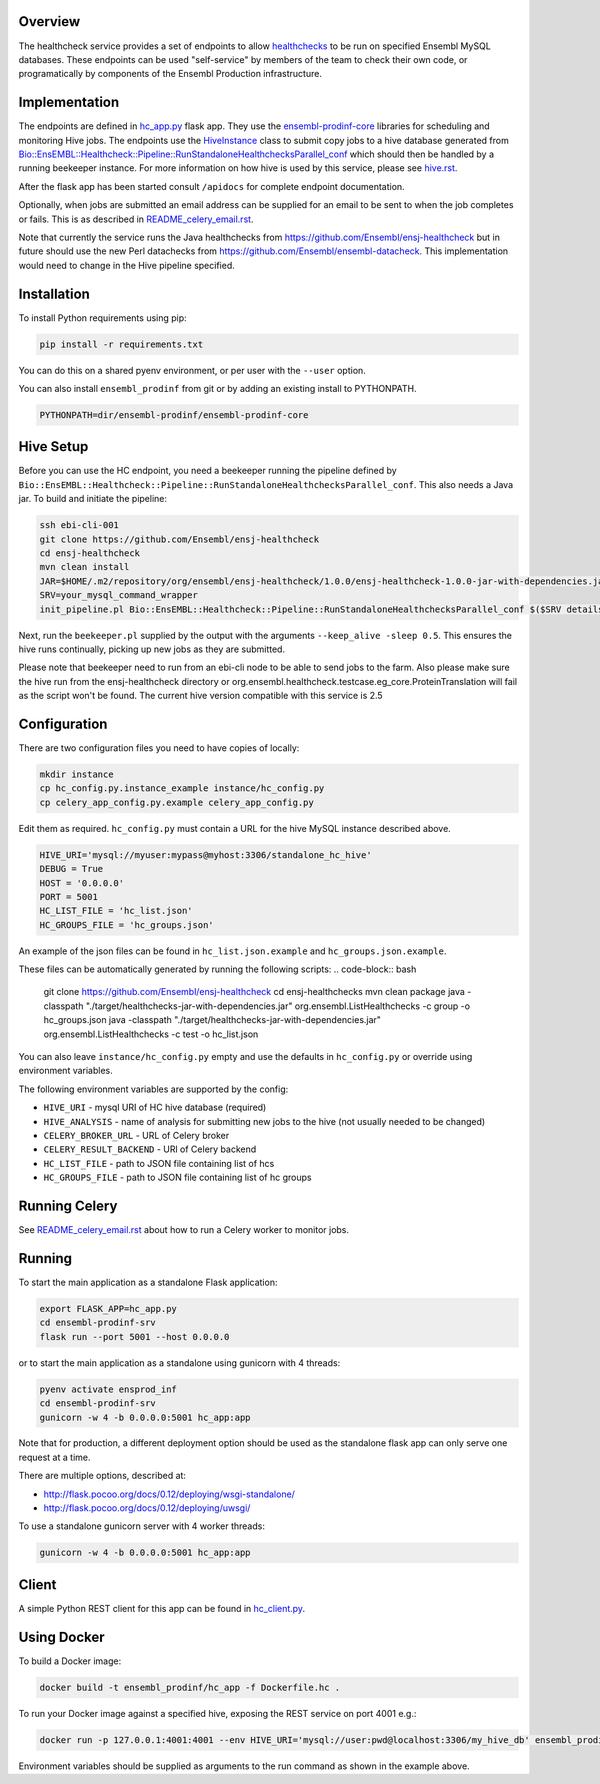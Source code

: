 Overview
========

The healthcheck service provides a set of endpoints to allow `healthchecks <https://github.com/Ensembl/ensj-healthcheck>`_ to be run on specified Ensembl MySQL databases. These endpoints can be used "self-service" by members of the team to check their own code, or programatically by components of the Ensembl Production infrastructure.

Implementation
==============

The endpoints are defined in `hc_app.py <hc_app.py>`_ flask app. They use the
`ensembl-prodinf-core <https://github.com/Ensembl/ensembl-prodinf-core>`_ libraries for scheduling and monitoring Hive jobs. The endpoints use the `HiveInstance <https://github.com/Ensembl/ensembl-prodinf-core/blob/master/ensembl_prodinf/hive.py>`_
class to submit copy jobs to a hive database generated from `Bio::EnsEMBL::Healthcheck::Pipeline::RunStandaloneHealthchecksParallel_conf <https://github.com/Ensembl/ensj-healthcheck/blob/master/perl/Bio/EnsEMBL/Healthcheck/Pipeline/RunStandaloneHealthchecksParallel_conf.pm>`_
which should then be handled by a running beekeeper instance. For more information on how hive is used by this service, please see `hive.rst <https://github.com/Ensembl/ensembl-prodinf-core/blob/master/docs/hive.rst>`_.

After the flask app has been started consult ``/apidocs`` for complete endpoint documentation.

Optionally, when jobs are submitted an email address can be supplied for an email to be sent to when the job completes or fails. This is as described in `README_celery_email.rst <./README_celery_email.rst>`_.

Note that currently the service runs the Java healthchecks from `<https://github.com/Ensembl/ensj-healthcheck>`_ but in future should use the new Perl datachecks from `<https://github.com/Ensembl/ensembl-datacheck>`_. This implementation would need to change in the Hive pipeline specified.

Installation
============

To install Python requirements using pip:

.. code-block:: bash

  pip install -r requirements.txt

You can do this on a shared pyenv environment, or per user with the ``--user`` option.

You can also install ``ensembl_prodinf`` from git or by adding an existing install to PYTHONPATH.

.. code-block:: bash

  PYTHONPATH=dir/ensembl-prodinf/ensembl-prodinf-core

Hive Setup
==========

Before you can use the HC endpoint, you need a beekeeper running the pipeline defined by ``Bio::EnsEMBL::Healthcheck::Pipeline::RunStandaloneHealthchecksParallel_conf``. This also needs a Java jar. To build and initiate the pipeline:

.. code-block:: bash

  ssh ebi-cli-001
  git clone https://github.com/Ensembl/ensj-healthcheck
  cd ensj-healthcheck
  mvn clean install
  JAR=$HOME/.m2/repository/org/ensembl/ensj-healthcheck/1.0.0/ensj-healthcheck-1.0.0-jar-with-dependencies.jar
  SRV=your_mysql_command_wrapper
  init_pipeline.pl Bio::EnsEMBL::Healthcheck::Pipeline::RunStandaloneHealthchecksParallel_conf $($SRV details hive) -hc_jar $JAR

Next, run the ``beekeeper.pl`` supplied by the output with the arguments ``--keep_alive -sleep 0.5``. This ensures the hive runs continually, picking up new jobs as they are submitted.

Please note that beekeeper need to run from an ebi-cli node to be able to send jobs to the farm.
Also please make sure the hive run from the ensj-healthcheck directory or org.ensembl.healthcheck.testcase.eg_core.ProteinTranslation will fail as the script won't be found.
The current hive version compatible with this service is 2.5

Configuration
=============

There are two configuration files you need to have copies of locally:

.. code-block:: bash

  mkdir instance
  cp hc_config.py.instance_example instance/hc_config.py
  cp celery_app_config.py.example celery_app_config.py


Edit them as required. ``hc_config.py`` must contain a URL for the hive MySQL instance described above.

.. code-block:: bash

  HIVE_URI='mysql://myuser:mypass@myhost:3306/standalone_hc_hive'
  DEBUG = True
  HOST = '0.0.0.0'
  PORT = 5001
  HC_LIST_FILE = 'hc_list.json'
  HC_GROUPS_FILE = 'hc_groups.json'

An example of the json files can be found in ``hc_list.json.example`` and ``hc_groups.json.example``.

These files can be automatically generated by running the following scripts:
.. code-block:: bash
  git clone https://github.com/Ensembl/ensj-healthcheck
  cd ensj-healthchecks
  mvn clean package
  java -classpath "./target/healthchecks-jar-with-dependencies.jar" org.ensembl.ListHealthchecks -c group -o hc_groups.json
  java -classpath "./target/healthchecks-jar-with-dependencies.jar" org.ensembl.ListHealthchecks -c test -o hc_list.json

You can also leave ``instance/hc_config.py`` empty and use the defaults in ``hc_config.py`` or override using environment variables.

The following environment variables are supported by the config:

* ``HIVE_URI`` - mysql URI of HC hive database (required)
* ``HIVE_ANALYSIS`` - name of analysis for submitting new jobs to the hive (not usually needed to be changed)
* ``CELERY_BROKER_URL`` - URL of Celery broker
* ``CELERY_RESULT_BACKEND`` - URl of Celery backend
* ``HC_LIST_FILE`` - path to JSON file containing list of hcs
* ``HC_GROUPS_FILE`` - path to JSON file containing list of hc groups

Running Celery
==============
See `README_celery_email.rst <./README_celery_email.rst>`_ about how to run a Celery worker to monitor jobs.

Running
=======

To start the main application as a standalone Flask application:

.. code-block:: bash

  export FLASK_APP=hc_app.py
  cd ensembl-prodinf-srv
  flask run --port 5001 --host 0.0.0.0


or to start the main application as a standalone using gunicorn with 4 threads:

.. code-block:: bash

  pyenv activate ensprod_inf
  cd ensembl-prodinf-srv
  gunicorn -w 4 -b 0.0.0.0:5001 hc_app:app


Note that for production, a different deployment option should be used as the standalone flask app can only serve one request at a time.

There are multiple options, described at:

* http://flask.pocoo.org/docs/0.12/deploying/wsgi-standalone/
* http://flask.pocoo.org/docs/0.12/deploying/uwsgi/

To use a standalone gunicorn server with 4 worker threads:

.. code-block:: bash

  gunicorn -w 4 -b 0.0.0.0:5001 hc_app:app


Client
======

A simple Python REST client for this app can be found in `hc_client.py <https://github.com/Ensembl/ensembl-prodinf-core/blob/master/ensembl_prodinf/hc_client.py>`_.


Using Docker
============

To build a Docker image:

.. code-block:: bash

  docker build -t ensembl_prodinf/hc_app -f Dockerfile.hc .


To run your Docker image against a specified hive, exposing the REST service on port 4001 e.g.:

.. code-block:: bash

  docker run -p 127.0.0.1:4001:4001 --env HIVE_URI='mysql://user:pwd@localhost:3306/my_hive_db' ensembl_prodinf/hc_app


Environment variables should be supplied as arguments to the run command as shown in the example above.
